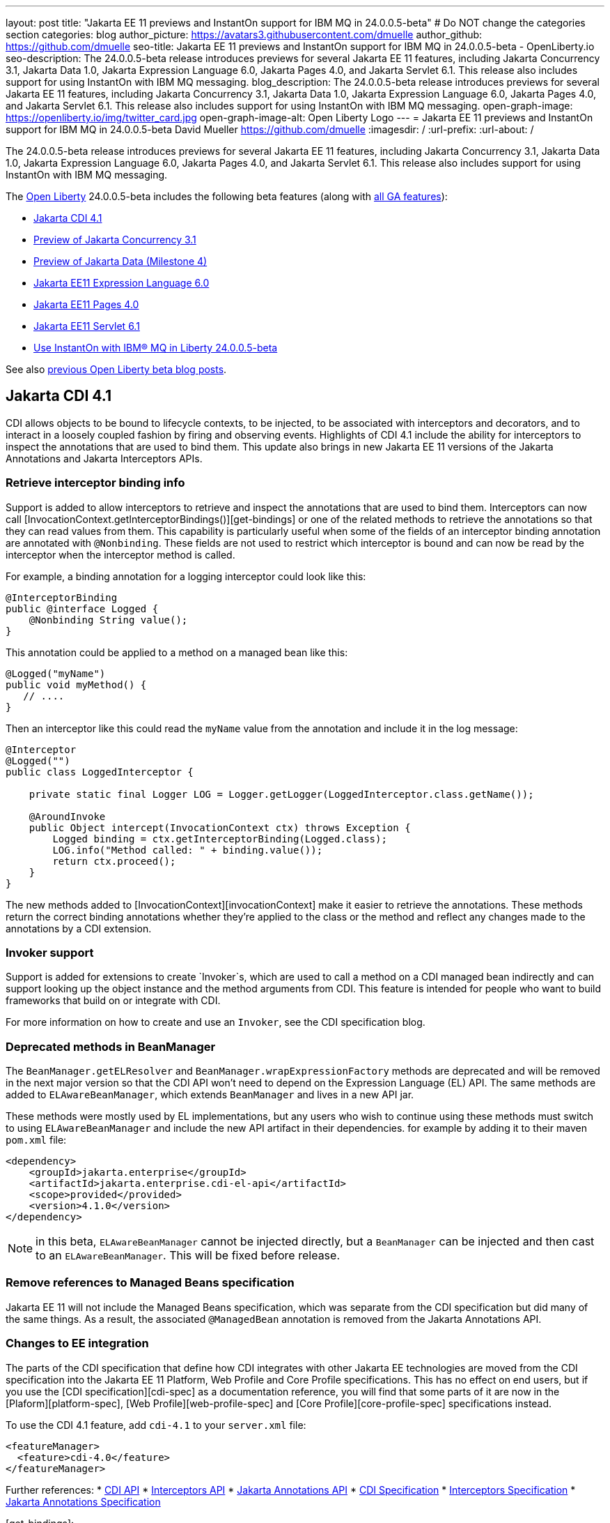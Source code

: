 ---
layout: post
title: "Jakarta EE 11 previews and InstantOn support for IBM MQ in 24.0.0.5-beta"
# Do NOT change the categories section
categories: blog
author_picture: https://avatars3.githubusercontent.com/dmuelle
author_github: https://github.com/dmuelle
seo-title: Jakarta EE 11 previews and InstantOn support for IBM MQ in 24.0.0.5-beta - OpenLiberty.io
seo-description: The 24.0.0.5-beta release introduces previews for several Jakarta EE 11 features, including Jakarta Concurrency 3.1, Jakarta Data 1.0, Jakarta Expression Language 6.0, Jakarta Pages 4.0, and Jakarta Servlet 6.1. This release also includes support for using InstantOn with IBM MQ messaging.
blog_description: The 24.0.0.5-beta release introduces previews for several Jakarta EE 11 features, including Jakarta Concurrency 3.1, Jakarta Data 1.0, Jakarta Expression Language 6.0, Jakarta Pages 4.0, and Jakarta Servlet 6.1. This release also includes support for using InstantOn with IBM MQ messaging.
open-graph-image: https://openliberty.io/img/twitter_card.jpg
open-graph-image-alt: Open Liberty Logo
---
= Jakarta EE 11 previews and InstantOn support for IBM MQ in 24.0.0.5-beta
David Mueller <https://github.com/dmuelle>
:imagesdir: /
:url-prefix:
:url-about: /
//Blank line here is necessary before starting the body of the post.


// For every link starting with "https://openliberty.io" in the post make sure to use
// {url-prefix}. e.g- link:{url-prefix}/guides/GUIDENAME[GUIDENAME]:

The 24.0.0.5-beta release introduces previews for several Jakarta EE 11 features, including Jakarta Concurrency 3.1, Jakarta Data 1.0, Jakarta Expression Language 6.0, Jakarta Pages 4.0, and Jakarta Servlet 6.1. This release also includes support for using InstantOn with IBM MQ messaging.


The link:{url-about}[Open Liberty] 24.0.0.5-beta includes the following beta features (along with link:{url-prefix}/docs/latest/reference/feature/feature-overview.html[all GA features]):

* <<cdi, Jakarta CDI 4.1>>
* <<concurrent, Preview of Jakarta Concurrency 3.1>>
* <<data, Preview of Jakarta Data (Milestone 4)>>
* <<el, Jakarta EE11 Expression Language 6.0>>
* <<pages, Jakarta EE11 Pages 4.0>>
* <<servlet, Jakarta EE11 Servlet 6.1>>
* <<mq, Use InstantOn with IBM® MQ in Liberty 24.0.0.5-beta>>


See also link:{url-prefix}/blog/?search=beta&key=tag[previous Open Liberty beta blog posts].

// // // // DO NOT MODIFY THIS COMMENT BLOCK <GHA-BLOG-TOPIC> // // // //
// Blog issue: https://github.com/OpenLiberty/open-liberty/issues/28201
// Contact/Reviewer: Azquelt
// // // // // // // //
[#cdi]
== Jakarta CDI 4.1

CDI allows objects to be bound to lifecycle contexts, to be injected, to be associated with interceptors and decorators, and to interact in a loosely coupled fashion by firing and observing events. Highlights of CDI 4.1 include the ability for interceptors to inspect the annotations that are used to bind them. This update also brings in new Jakarta EE 11 versions of the Jakarta Annotations and Jakarta Interceptors APIs.

=== Retrieve interceptor binding info

Support is added to allow interceptors to retrieve and inspect the annotations that are used to bind them. Interceptors can now call [InvocationContext.getInterceptorBindings()][get-bindings] or one of the related methods to retrieve the annotations so that they can read values from them. This capability is particularly useful when some of the fields of an interceptor binding annotation are annotated with `@Nonbinding`. These fields are not used to restrict which interceptor is bound and can now be read by the interceptor when the interceptor method is called.

For example, a binding annotation for a logging interceptor could look like this:

[source,java]
----
@InterceptorBinding
public @interface Logged {
    @Nonbinding String value();
}
----

This annotation could be applied to a method on a managed bean like this:
[source,java]
----
@Logged("myName")
public void myMethod() {
   // ....
}
----

Then an interceptor like this could read the `myName` value from the annotation and include it in the log message:
[source,java]
----
@Interceptor
@Logged("")
public class LoggedInterceptor {

    private static final Logger LOG = Logger.getLogger(LoggedInterceptor.class.getName());

    @AroundInvoke
    public Object intercept(InvocationContext ctx) throws Exception {
        Logged binding = ctx.getInterceptorBinding(Logged.class);
        LOG.info("Method called: " + binding.value());
        return ctx.proceed();
    }
}
----

The new methods added to [InvocationContext][invocationContext] make it easier to retrieve the annotations. These methods return the correct binding annotations whether they're applied to the class or the method and reflect any changes made to the annotations by a CDI extension.

=== Invoker support

Support is added for extensions to create `Invoker`s, which are used to call a method on a CDI managed bean indirectly and can support looking up the object instance and the method arguments from CDI. This feature is intended for people who want to build frameworks that build on or integrate with CDI.

For more information on how to create and use an `Invoker`, see the CDI specification blog.

=== Deprecated methods in BeanManager

The `BeanManager.getELResolver` and `BeanManager.wrapExpressionFactory` methods are deprecated and will be removed in the next major version so that the CDI API won't need to depend on the Expression Language (EL) API. The same methods are added to `ELAwareBeanManager`, which extends `BeanManager` and lives in a new API jar.

These methods were mostly used by EL implementations, but any users who wish to continue using these methods must switch to using `ELAwareBeanManager` and include the new API artifact in their dependencies. for example by adding it to their maven `pom.xml` file:

[source,xml]
----
<dependency>
    <groupId>jakarta.enterprise</groupId>
    <artifactId>jakarta.enterprise.cdi-el-api</artifactId>
    <scope>provided</provided>
    <version>4.1.0</version>
</dependency>
----

NOTE: in this beta, `ELAwareBeanManager` cannot be injected directly, but a `BeanManager` can be injected and then cast to an `ELAwareBeanManager`. This will be fixed before release.

=== Remove references to Managed Beans specification

Jakarta EE 11 will not include the Managed Beans specification, which was separate from the CDI specification but did many of the same things. As a result, the associated `@ManagedBean` annotation is removed from the Jakarta Annotations API.

=== Changes to EE integration

The parts of the CDI specification that define how CDI integrates with other Jakarta EE technologies are moved from the CDI specification into the Jakarta EE 11 Platform, Web Profile and Core Profile specifications. This has no effect on end users, but if you use the [CDI specification][cdi-spec] as a documentation reference, you will find that some parts of it are now in the [Plaform][platform-spec], [Web Profile][web-profile-spec] and [Core Profile][core-profile-spec] specifications instead.

To use the CDI 4.1 feature, add `cdi-4.1` to your `server.xml` file:

[source,xml]
----
<featureManager>
  <feature>cdi-4.0</feature>
</featureManager>
----

Further references:
* link:https://jakarta.ee/specifications/cdi/4.1/apidocs/[CDI API]
* link:https://jakarta.ee/specifications/interceptors/2.2/apidocs/[Interceptors API]
* link:https://jakarta.ee/specifications/annotations/3.0/apidocs/jakarta.annotation/module-summary.html[Jakarta Annotations API]
* link:https://jakarta.ee/specifications/cdi/4.1/jakarta-cdi-spec-4.1[CDI Specification]
* link:https://jakarta.ee/specifications/interceptors/2.2/jakarta-interceptors-spec-2.2[Interceptors Specification]
* link:https://jakarta.ee/specifications/annotations/3.0/annotations-spec-3.0[Jakarta Annotations Specification]

[get-bindings]: https://jakarta.ee/specifications/interceptors/2.2/apidocs/jakarta.interceptor/jakarta/interceptor/invocationcontext#getInterceptorBindings()
[invocationContext]: https://jakarta.ee/specifications/interceptors/2.2/apidocs/jakarta.interceptor/jakarta/interceptor/invocationcontext
[spec-blog]: https://jakartaee.github.io/cdi/2024/02/27/whats-new-in-cdi41.html
[cdi-spec]: https://jakarta.ee/specifications/cdi/4.1/jakarta-cdi-spec-4.1
[platform-spec]: https://jakarta.ee/specifications/platform/11/
[web-profile-spec]: https://jakarta.ee/specifications/webprofile/11/
[core-profile-spec]: https://jakarta.ee/specifications/coreprofile/11/

// DO NOT MODIFY THIS LINE. </GHA-BLOG-TOPIC>


// // // // DO NOT MODIFY THIS COMMENT BLOCK <GHA-BLOG-TOPIC> // // // //
// Blog issue: https://github.com/OpenLiberty/open-liberty/issues/28075
// Contact/Reviewer: mswatosh
// // // // // // // //
[#concurrent]
== Preview of Jakarta Concurrency 3.1

Jakarta Concurrency allows applications to use concurrency while maintaining the benefits of running on a Jakarta EE runtime. Jakarta Concurrency 3.1 is the new version for the upcoming Jakarta EE 11, and it adds support for new features of the latest Java SE releases as well as some usability improvements.

The new features in Jakarta Concurrency 3.1 are improved support for the Java Flow (Reactive Streams) APIs, and the use of virtual threads in `ManagedExecutors` and `ManagedThreadFactories`. Support is also included for for using `@Inject` in place of `@Resource`, and the option to run asynchronous methods on a schedule using the new `@Schedule` annotation.

To support the Flow APIs, `ContextService` has two new methods, `contextualSubscriber` and `contextualProcessor`, which provides context in a `Flow.Subscriber` and `Flow.Processor` respectively. These new methods allow for context in a flow when using a `Flow.Publisher` which does not allow configuring a `ManagedExecutor`.

[source,java]
----
publisher.subscribe(contextService.contextualSubscriber(subscriber));
----

Virtual threads are available in Jakarta Concurrency 3.1 by specifying ‘virtual = true’ on a `ManagedExecutorDefinition`, `ManagedScheduledExecutorDefinition`, or `ManagedThreadFactory` instance. Virtual threads are a new feature of Java 21, so when running on Java 17 if ‘virtual = true’ is specified, platform threads are provided instead of virtual threads.

[source,java]
----
@ManagedExecutorDefinition(name = "java:module/concurrent/virtual-executor",
                           virtual = true)
----

The new `@Schedule` annotation allows asynchronous methods to run on a schedule. In this example, after the method is called, it runs asynchronously on a schedule set by the provided cron string

[source,java]
----
@Asynchronous(runAt = { @Schedule(cron = "*/3 * * * * *")})
void scheduledMethod() {
----

To try out Jakarta Concurrency 3.1, check out link:https://github.com/OpenLiberty/sample-concurrency[the sample application].

To use this feature, add the following code to your `server.xml` file:

[source,xml]
----
<featureManager>
     <feature>concurrent-3.0</feature>
</featureManager>`
----

// DO NOT MODIFY THIS LINE. </GHA-BLOG-TOPIC>

// // // // DO NOT MODIFY THIS COMMENT BLOCK <GHA-BLOG-TOPIC> // // // //
// Blog issue: https://github.com/OpenLiberty/open-liberty/issues/28072
// Contact/Reviewer: njr-11
// // // // // // // //
[#data]
== Preview of Jakarta Data (Milestone 4)

Jakarta Data is a new Jakarta EE specification being developed in the open that aims to standardize the popular Data Repository pattern across a variety of providers. Open Liberty includes the Jakarta Data 1.0 Milestone 4 release, which adds the Jakarta Data Query Language (JDQL) and enhances the Static Metamodel.

The Open Liberty beta includes a test implementation of Jakarta Data that we are using to experiment with proposed specification features. You can try out these features and provide feedback to influence the Jakarta Data 1.0 specification as it continues to be developed. The test implementation currently works with relational databases and operates by redirecting repository operations to the built-in Jakarta Persistence provider.

Jakarta Data 1.0 Milestone 4 introduces Jakarta Data Query Language (JDQL), which is a subset of Jakarta Persistence Query Language (JPQL). JDQL allows basic comparison and update operations on a single entity (an entity identifier variable is not used), as well as the ability to perform deletion. Find operations in JDQL consist of SELECT, FROM, WHERE, and ORDER BY clauses, all of which are optional. The static metamodel, which allows for more type-safe usage, is simplified in Milestone 4 to allow all fields to be pre-initialized. To use these capabilities, you need an Entity and a Repository.

Start by defining an entity class that corresponds to your data. With relational databases, the entity class corresponds to a database table and the entity properties (public methods and fields of the entity class) generally correspond to the columns of the table. An entity class can be:

- annotated with `jakarta.persistence.Entity` and related annotations from Jakarta Persistence
- a Java class without entity annotations, in which case the primary key is inferred from an entity property named `id` or ending with `Id` and an entity property named `version` designates an automatically incremented version column.

You define one or more repository interfaces for an entity, annotate those interfaces as `@Repository`, and inject them into components by using `@Inject`. The Jakarta Data provider supplies the implementation of the repository interface for you.

The following example shows a simple entity:

[source,java]
----
@Entity
public class Product {
    @Id
    public long id;

    public boolean isDiscounted;

    public String name;

    public float price;

    @Version
    public long version;
}
----

The following example shows a repository that defines operations that relate to the entity. Your repository interface can inherit from built-in interfaces such as `BasicRepository` and `CrudRepository` to gain a variety of general purpose repository methods for inserting, updating, deleting and querying for entities. You can add methods to further customize it.

[source,java]
----
@Repository(dataStore = "java:app/jdbc/my-example-data")
public interface Products extends BasicRepository<Product, Long> {
    @Insert
    Product add(Product newProduct);

    // query-by-method name pattern:
    List<Product> findByNameIgnoreCaseContains(String searchFor, Order<Product> orderBy);

    // parameter based query that does not require -parameters because it explicitly specifies the name
    @Find
    Page<Product> find(@By("isDiscounted") boolean onSale,
                       PageRequest<Product> pageRequest);

    // find query in JDQL that requires compilation with -parameters to preserve parameter names
    @Query("SELECT price FROM Product WHERE id=:productId")
    Optional<Float> getPrice(long productId);

    // update query in JDQL:
    @Query("UPDATE Product SET price = price - (?2 * price), isDiscounted = true WHERE id = ?1")
    boolean discount(long productId, float discountRate);

    // delete query in JDQL:
    @Query("DELETE FROM Product WHERE name = ?1")
    int discontinue(String name);
}
----

Observe that the repository interface includes type parameters in `PageRequest<Product>` and `Order<Product>`. These parameters helps ensure that the page request and sort criteria are for a `Product` entity rather than some other entity.  To accomplish this, you can optionally define a static metamodel class for the entity (or various IDEs might generate one for you after the 1.0 specification is actually released). Here is one that can be used with the `Product` entity:

[source,java]
----
@StaticMetamodel(Product.class)
public class _Product {
    public static final String ID = "id";
    public static final String IS_DISCOUNTED = "isDiscounted";
    public static final String NAME = "name";
    public static final String PRICE = "price";
    public static final String VERSION = "version";

    public static final SortableAttribute<Product> id = new SortableAttributeRecord(ID);
    public static final SortableAttribute<Product> isDiscounted = new SortableAttributeRecord(IS_DISCOUNTED);
    public static final TextAttribute<Product> name = new TextAttributeRecord(NAME);
    public static final SortableAttribute<Product> price = new SortableAttributeRecord(PRICE);
    public static final SortableAttribute<Product> version = new SortableAttributeRecord(VERSION);
}
----

The following example shows the repository and static metamodel being used,

[source,java]
----
@DataSourceDefinition(name = "java:app/jdbc/my-example-data",
                      className = "org.postgresql.xa.PGXADataSource",
                      databaseName = "ExampleDB",
                      serverName = "localhost",
                      portNumber = 5432,
                      user = "${example.database.user}",
                      password = "${example.database.password}")
public class MyServlet extends HttpServlet {
    @Inject
    Products products;

    protected void doGet(HttpServletRequest req, HttpServletResponse resp)
            throws ServletException, IOException {
        // Insert:
        Product prod = ...
        prod = products.add(prod);

        // Find the price of one product:
        price = products.getPrice(productId).orElseThrow();

        // Find all, sorted:
        List<Product> all = products.findByNameIgnoreCaseContains(searchFor, Order.by(
                                     _Product.price.desc(),
                                     _Product.name.asc(),
                                     _Product.id.asc()));

        // Find the first 20 most expensive products on sale:
        Page<Product> page1 = products.find(onSale, Order.by(_Product.price.desc(),
                                                             _Product.name.asc(),
                                                             _Product.id.asc())
                                                         .pageSize(20));
        ...
    }
}
----

To use this feature, add the following code to your `server.xml` file:

[source,xml]
----
<featureManager>
     <feature>Data-1.0</feature>
</featureManager>`
----

// DO NOT MODIFY THIS LINE. </GHA-BLOG-TOPIC>

// // // // DO NOT MODIFY THIS COMMENT BLOCK <GHA-BLOG-TOPIC> // // // //
// Blog issue: https://github.com/OpenLiberty/open-liberty/issues/27964
// Contact/Reviewer: pnicolucci
// // // // // // // //
[#el]
== Jakarta Expression Language 6.0

The expressionLanguage-6.0 feature is an implementation of the Expression Language 6.0 Specification for Jakarta EE 11. The Expression Language 6.0 specification includes a number of new features and specification clarifications.

Support for `java.util.Optional` (not enabled by default) and `java.lang.Record` is added. Another new feature is the addition of the length property for Arrays. For more information and the change history of the specification between Expression Language 5.0 and Expression Language 6.0, see link:https://jakarta.ee/specifications/expression-language/6.0/jakarta-expression-language-spec-6.0#changes-between-6-0-and-5-0[Changes between 6.0 and 5.0].

To use this feature, add the following code to your `server.xml` file:

[source,xml]
----
<featureManager>
     <feature>expressionLanguage-6.0</feature>
</featureManager>`
----

For more information, see the link:https://jakarta.ee/specifications/expression-language/6.0/ [Jakarta Expression Language 6.0 Specification and Javadocs].


// DO NOT MODIFY THIS LINE. </GHA-BLOG-TOPIC>

// // // // DO NOT MODIFY THIS COMMENT BLOCK <GHA-BLOG-TOPIC> // // // //
// Blog issue: https://github.com/OpenLiberty/open-liberty/issues/27963
// Contact/Reviewer: volosied,pnicolucci
// // // // // // // //
[#pages]
== Jakarta Pages 4.0

The pages-4.0 feature is an implementation of the Pages 4.0 Specification for Jakarta EE 11. The Pages 4.0 specification includes a couple of new features and removal of previously deprecated functions.

The `jakarta.servlet.jsp.ErrorData` class was updated to add support for the new `jakarta.servlet.error.method`, and `jakarta.servlet.error.query_string` attributes.  The following deprecated classes, methods and actions were removed:

* `jakarta.servlet.jsp.JspException.getRootCause()`
* Classes in `jakarta.servlet.jsp.el`.
* `isThreadSafe` page directive
* `jsp:plugin` action and related actions
* `jakarta.servet.jsp.tagext.BodyTag.EVAL_BODY_TAG` constant
* Any methods that implemented `jakarta.el.ELResolver.getFeatureDescriptors()` were removed as the `getFeatureDescriptors()` method was removed in Expression Language 6.0.

For more information and the change history of the specification between Pages 3.1 and Pages 4.0, see link:https://github.com/jakartaee/pages/blob/master/spec/src/main/asciidoc/ServerPages.adoc#c1-changes-between-jsp-40-and-jsp-31[Changes between 3.1 and 4.0].

To use this feature, add the following code to your `server.xml` file:

[source,xml]
----
<featureManager>
     <feature>pages-4.0</feature>
</featureManager>`
----

For more information, see the https://jakarta.ee/specifications/pages/4.0/[Jakarta Pages 4.0 Specification].


// DO NOT MODIFY THIS LINE. </GHA-BLOG-TOPIC>

// // // // DO NOT MODIFY THIS COMMENT BLOCK <GHA-BLOG-TOPIC> // // // //
// Blog issue: https://github.com/OpenLiberty/open-liberty/issues/27962
// Contact/Reviewer: pmd1nh,pnicolucci
// // // // // // // //
[#servlet]
== Jakarta Servlet 6.1

The Open Liberty `servlet-6.1` feature is an implementation of the Servlet 6.1 specification for Jakarta EE 11 . It includes a number of new features, specification clarifications, and deprecates some existing servlet features.`

Before Servlet 6.1, there was no way for an application to control the response data when doing a send redirect, as well as the response status code, which always set to 302. An application could not easily retrieve the initial request's query string or request HTTP method during an error handling dispatch. It also could not set the character encoding for a request or a response using the `java.nio.charset.Charset`; the only available option was using a String.  During the read or write of a servlet data, the `jakarta.servlet.ServletInputStream` or `jakarta.servlet.ServletOutputStream` only supports a byte array.

Servlet 6.1 provides additional servlet APIs that allow the send redirect to include an optional response data or set a compliant status code, instead of the default 302. Additional request attributes are available during the error handling process to easily retrieve the initial request’s query string or method. Furthermore, international applications can now set the character encoding using a Charset instead of a String.  The `ServletInputStream` or `ServletOutputStream` can use `java.nio.ByteBuffer` to read or write the data.

Several clarifications are added to the behavior of the existing servlet APIs. For example, the `getParameter` family from the `jakar.servlet.ServletRequest` is now throwing the runtime j`ava.lang.IllegalStateException` when an error occurs during the parsing of the request’s parameters.  While processing an error handling dispatch, the HTTP GET method is always used instead of the original request’s HTTP method.`

To use this feature, add the following code to your `server.xml` file:

[source,xml]
----
<featureManager>
   <feature>servlet-6.1</feature>
</featureManager>
----

For more information, see the https://jakarta.ee/specifications/servlet/6.1/[Jakarta Servlet 6.1 specification].

// DO NOT MODIFY THIS LINE. </GHA-BLOG-TOPIC>

// // // // DO NOT MODIFY THIS COMMENT BLOCK <GHA-BLOG-TOPIC> // // // //
// Blog issue: https://github.com/OpenLiberty/open-liberty/issues/28109
// Contact/Reviewer: jakub-pomykala,austin0,dazavala
// // // // // // // //
[#mq]
== Use InstantOn with IBM® MQ in Liberty

The Liberty 24005-beta release introduces InstantOn feature support for link:https://openliberty.io/docs/latest/reference/feature/messaging-3.0.html[Jakarta Messaging], link:https://openliberty.io/docs/latest/reference/feature/connectors-2.1.html[Jakarta Connectors], and link:https://openliberty.io/docs/latest/reference/feature/mdb-4.0.html[Jakarta Enterprise Beans Message-Driven Beans (MDB)]. InstantOn now provides blazing fast startup times for applications that use resource adapters to access external EIS resources -- including applications that use the Jakarta Messaging API to access external messaging systems, like IBM® MQ. And, these "messaging client" applications can manage message delivery to endpoints that have message-driven bean listeners.

Here's a server configuration snippet to deploy applications that use the JakartaEE-10 Messaging API and require the link:https://repo1.maven.org/maven2/com/ibm/mq/wmq.jakarta.jmsra/9.3.5.0/wmq.jakarta.jmsra-9.3.5.0.rar[IBM® MQ resource adapter] to access external messaging resources. This configuration automatically includes the `connectors-2.1` feature, which supports the resource adapter configuration element.

[source,xml]
----
<featureManager>
   <feature>messaging-3.1</feature>
   <feature>mdb-4.0</feature>
   <feature>servlet-6.0</feature>
<featureManager/>

<resourceAdapter id="mqJms" location="${server.config.dir}/wmq.jakarta.jmsra-9.3.5.0.rar"/>
----

> Tip: Use the link:https://developer.ibm.com/tutorials/mq-connect-app-queue-manager-containers/[MQ in Container image] to stand up an MQ server that provides the following resources: queue manager `QM1`, queue `DEV.QUEUE.1`, channel `DEV.APP.SVRCONN`, and listener `SYSTEM.LISTENER.TCP.1` on port `1414`.  These resources can support a simple point-to-point messaging scenario and are named within the messaging feature configuration elements shown in the following example.

InstantOn can dynamically update the Messaging and Connectors feature configurations to access resources provided by any environment in which a server is restored from checkpoint. The following messaging configuration snippet uses the hostname and MQ listener port values (variables) defined in the restore environment. When this server restores, the connection factory and endpoint activation configurations access MQ resources by using the updated hostname and port values.

[source,xml]
----
   <jmsQueue id="jms/queue1" jndiName="jms/queue1">
      <properties.mqJms  baseQueueName="DEV.QUEUE.1"  baseQueueManagerName="QM1"/>
   </jmsQueue>

   <variable name="MQ_LISTENER_PORT" value="1414"/>

   <jmsQueueConnectionFactory jndiName="jms/qcf1" connectionManagerRef="ConMgr7">
      <properties.mqJms  hostName="${HOSTNAME}"  port="${MQ_LISTENER_PORT}"
            channel="DEV.APP.SVRCONN"  queueManager="QM1"/>
   </jmsQueueConnectionFactory>

   <jmsConnectionFactory jndiName="jms/cf1" connectionManagerRef="ConMgr1">
      <properties.mqJms  hostName="${HOSTNAME}"  port="${MQ_LISTENER_PORT}"
            channel="DEV.APP.SVRCONN"  queueManager="QM1"/>
   </jmsConnectionFactory>
    <connectionManager id="ConMgr1" maxPoolSize="10"/>

   <jmsActivationSpec id="myapp/mymdb/FVTMessageDrivenBean">
      <properties.mqJms  destinationRef="jms/queue1"  destinationType="jakarta.jms.Queue"
            transportType="CLIENT"  hostName="${HOSTNAME}"  port="${MQ_LISTENER_PORT}"
            channel="DEV.APP.SVRCONN"  queueManager="QM1"/>
   </jmsActivationSpec>
----

Enjoy the time savings and stay tuned for upcoming announcements regarding InstantOn support for the Jakarta embedded messaging features.



// DO NOT MODIFY THIS LINE. </GHA-BLOG-TOPIC>

[#run]
=== Try it now

To try out these features, update your build tools to pull the Open Liberty All Beta Features package instead of the main release. The beta works with Java SE 22, Java SE 21, Java SE 17, Java SE 11, and Java SE 8.

If you're using link:{url-prefix}/guides/maven-intro.html[Maven], you can install the All Beta Features package using:

[source,xml]
----
<plugin>
    <groupId>io.openliberty.tools</groupId>
    <artifactId>liberty-maven-plugin</artifactId>
    <version>3.10.2</version>
    <configuration>
        <runtimeArtifact>
          <groupId>io.openliberty.beta</groupId>
          <artifactId>openliberty-runtime</artifactId>
          <version>24.0.0.5-beta</version>
          <type>zip</type>
        </runtimeArtifact>
    </configuration>
</plugin>
----

You must also add dependencies to your pom.xml file for the beta version of the APIs that are associated with the beta features that you want to try. For example, the following block adds dependencies for two example beta APIs:

[source,xml]
----
<dependency>
    <groupId>org.example.spec</groupId>
    <artifactId>exampleApi</artifactId>
    <version>7.0</version>
    <type>pom</type>
    <scope>provided</scope>
</dependency>
<dependency>
    <groupId>example.platform</groupId>
    <artifactId>example.example-api</artifactId>
    <version>11.0.0</version>
    <scope>provided</scope>
</dependency>
----

Or for link:{url-prefix}/guides/gradle-intro.html[Gradle]:

[source,gradle]
----
buildscript {
    repositories {
        mavenCentral()
    }
    dependencies {
        classpath 'io.openliberty.tools:liberty-gradle-plugin:3.8.2'
    }
}
apply plugin: 'liberty'
dependencies {
    libertyRuntime group: 'io.openliberty.beta', name: 'openliberty-runtime', version: '[24.0.0.5-beta,)'
}
----


Or if you're using link:{url-prefix}/docs/latest/container-images.html[container images]:

[source]
----
FROM icr.io/appcafe/open-liberty:beta
----

Or take a look at our link:{url-prefix}/downloads/#runtime_betas[Downloads page].

If you're using link:https://plugins.jetbrains.com/plugin/14856-liberty-tools[IntelliJ IDEA], link:https://marketplace.visualstudio.com/items?itemName=Open-Liberty.liberty-dev-vscode-ext[Visual Studio Code] or link:https://marketplace.eclipse.org/content/liberty-tools[Eclipse IDE], you can also take advantage of our open source link:https://openliberty.io/docs/latest/develop-liberty-tools.html[Liberty developer tools] to enable effective development, testing, debugging and application management all from within your IDE.

For more information on using a beta release, refer to the link:{url-prefix}docs/latest/installing-open-liberty-betas.html[Installing Open Liberty beta releases] documentation.

[#feedback]
== We welcome your feedback

Let us know what you think on link:https://groups.io/g/openliberty[our mailing list]. If you hit a problem, link:https://stackoverflow.com/questions/tagged/open-liberty[post a question on StackOverflow]. If you hit a bug, link:https://github.com/OpenLiberty/open-liberty/issues[please raise an issue].
